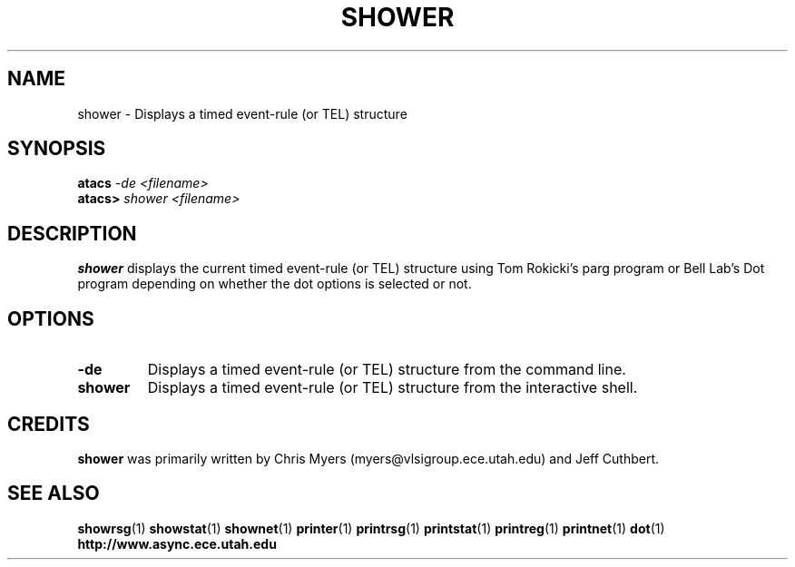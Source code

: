 .TH SHOWER 1 "28 September 2001" "" ""
.SH NAME
shower \- Displays a timed event-rule (or TEL) structure
.SH SYNOPSIS
.nf
.BI atacs " -de <filename>"
.br
.BI atacs> " shower <filename>"
.fi
.SH DESCRIPTION
.B shower
displays the current timed event-rule (or TEL) structure
using Tom Rokicki's parg program or Bell Lab's Dot program depending on
whether the dot options is selected or not.
.SH OPTIONS
.TP
.BI \-de
Displays a timed event-rule (or TEL) structure from the command line.
.TP
.BI shower
Displays a timed event-rule (or TEL) structure from the interactive shell.
.SH CREDITS
.B shower
was primarily written by Chris Myers (myers@vlsigroup.ece.utah.edu)
and Jeff Cuthbert.
.SH "SEE ALSO"
.BR showrsg (1)
.BR showstat (1)
.BR shownet (1)
.BR printer (1)
.BR printrsg (1)
.BR printstat (1)
.BR printreg (1)
.BR printnet (1)
.BR dot (1)
.BR http://www.async.ece.utah.edu
